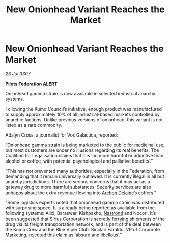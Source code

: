 :PROPERTIES:
:ID:       e3dd85c2-5249-42c9-86c1-31069194f93d
:END:
#+title: New Onionhead Variant Reaches the Market
#+filetags: :3307:Federation:galnet:

* New Onionhead Variant Reaches the Market

/23 Jul 3307/

*Pilots Federation ALERT* 

Onionhead gamma strain is now available in selected industrial anarchy systems. 

Following the Kumo Council’s initiative, enough product was manufactured to supply approximately 10% of all industrial-based markets controlled by anarchic factions. Unlike previous versions of onionhead, this variant is not listed as a rare commodity. 

Adalyn Cross, a journalist for Vox Galactica, reported: 

“Onionhead gamma strain is being marketed to the public for medicinal use, but most customers are under no illusions regarding its real benefits. The Coalition for Legalisation claims that it is ‘no more harmful or addictive than alcohol or coffee, with potential psychological and palliative benefits’.” 

“This has not prevented many authorities, especially in the Federation, from demanding that it remain universally outlawed. It is currently illegal in all but anarchy jurisdictions. There are serious concerns that it may act as a gateway drug to more harmful substances. Security services are also unhappy about the extra revenue flowing into [[id:7aae0550-b8ba-42cf-b52b-e7040461c96f][Archon Delaine]]’s coffers.” 

“Some logistics experts noted that onionhead gamma strain was distributed with surprising speed. It is already being reported as available from the following systems: Alici, Baraswar, Kishpakho, [[id:f99cc815-f736-48e1-863d-7e50b14b7273][Nastrond]] and Nocori. It’s been suggested that [[id:aae70cda-c437-4ffa-ac0a-39703b6aa15a][Sirius Corporation]] is secretly ferrying shipments of the drug via its freight transportation network, and is part of the deal between the Kumo Crew and the Blue Viper Club. Sinclair Faraldo, VP of Corporate Marketing, rejected this claim as ‘absurd and libellous’.”
